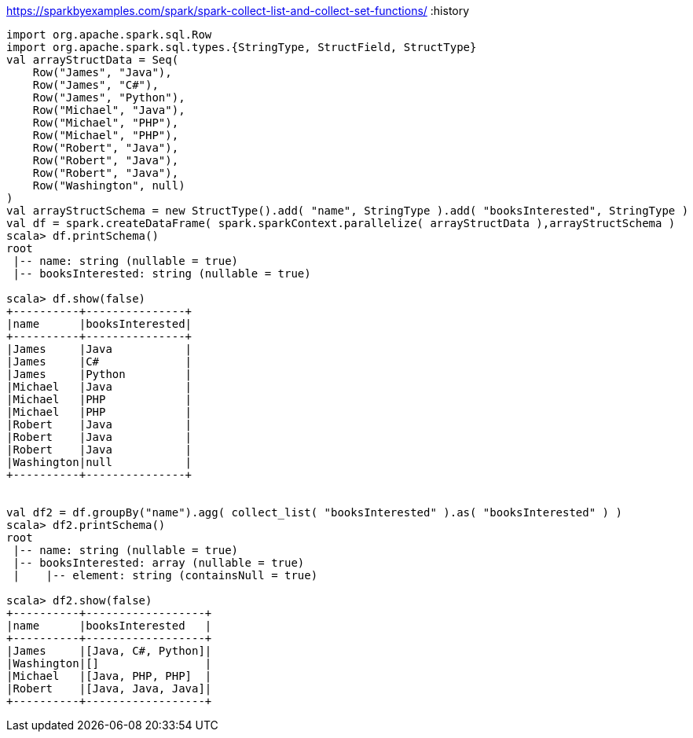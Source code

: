 https://sparkbyexamples.com/spark/spark-collect-list-and-collect-set-functions/
:history

----
import org.apache.spark.sql.Row
import org.apache.spark.sql.types.{StringType, StructField, StructType}
val arrayStructData = Seq(
    Row("James", "Java"),
    Row("James", "C#"),
    Row("James", "Python"),
    Row("Michael", "Java"),
    Row("Michael", "PHP"),
    Row("Michael", "PHP"),
    Row("Robert", "Java"),
    Row("Robert", "Java"),
    Row("Robert", "Java"),
    Row("Washington", null)
)
val arrayStructSchema = new StructType().add( "name", StringType ).add( "booksInterested", StringType )
val df = spark.createDataFrame( spark.sparkContext.parallelize( arrayStructData ),arrayStructSchema )
scala> df.printSchema()
root
 |-- name: string (nullable = true)
 |-- booksInterested: string (nullable = true)

scala> df.show(false)
+----------+---------------+
|name      |booksInterested|
+----------+---------------+
|James     |Java           |
|James     |C#             |
|James     |Python         |
|Michael   |Java           |
|Michael   |PHP            |
|Michael   |PHP            |
|Robert    |Java           |
|Robert    |Java           |
|Robert    |Java           |
|Washington|null           |
+----------+---------------+


val df2 = df.groupBy("name").agg( collect_list( "booksInterested" ).as( "booksInterested" ) )
scala> df2.printSchema()
root
 |-- name: string (nullable = true)
 |-- booksInterested: array (nullable = true)
 |    |-- element: string (containsNull = true)

scala> df2.show(false)
+----------+------------------+
|name      |booksInterested   |
+----------+------------------+
|James     |[Java, C#, Python]|
|Washington|[]                |
|Michael   |[Java, PHP, PHP]  |
|Robert    |[Java, Java, Java]|
+----------+------------------+

----
